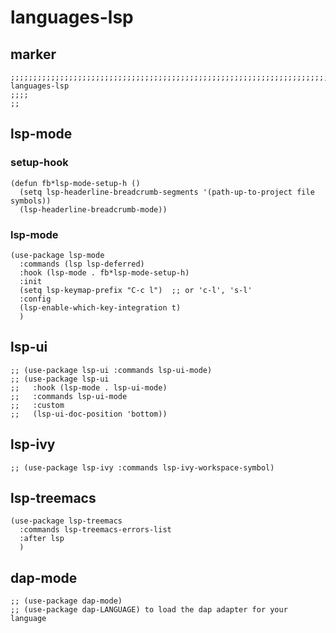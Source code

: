 * languages-lsp
** marker
#+begin_src elisp
  ;;;;;;;;;;;;;;;;;;;;;;;;;;;;;;;;;;;;;;;;;;;;;;;;;;;;;;;;;;;;;;;;;;;;;;;;;;;;;;;;;;;;;;;;;;;;;;;;;;;;; languages-lsp
  ;;;;
  ;;
#+end_src
** lsp-mode
*** setup-hook
#+begin_src elisp
  (defun fb*lsp-mode-setup-h ()
    (setq lsp-headerline-breadcrumb-segments '(path-up-to-project file symbols))
    (lsp-headerline-breadcrumb-mode))
#+end_src
*** lsp-mode
#+begin_src elisp
  (use-package lsp-mode
    :commands (lsp lsp-deferred)
    :hook (lsp-mode . fb*lsp-mode-setup-h)
    :init
    (setq lsp-keymap-prefix "C-c l")  ;; or 'c-l', 's-l'
    :config
    (lsp-enable-which-key-integration t)
    )
#+end_src
** lsp-ui
#+begin_src elisp
  ;; (use-package lsp-ui :commands lsp-ui-mode)
  ;; (use-package lsp-ui
  ;;   :hook (lsp-mode . lsp-ui-mode)
  ;;   :commands lsp-ui-mode
  ;;   :custom
  ;;   (lsp-ui-doc-position 'bottom))
#+end_src
** lsp-ivy
#+begin_src elisp
  ;; (use-package lsp-ivy :commands lsp-ivy-workspace-symbol)
#+end_src
** lsp-treemacs
#+begin_src elisp
  (use-package lsp-treemacs
    :commands lsp-treemacs-errors-list
    :after lsp
    )
#+end_src
** dap-mode
#+begin_src elisp
  ;; (use-package dap-mode)
  ;; (use-package dap-LANGUAGE) to load the dap adapter for your language
#+end_src
